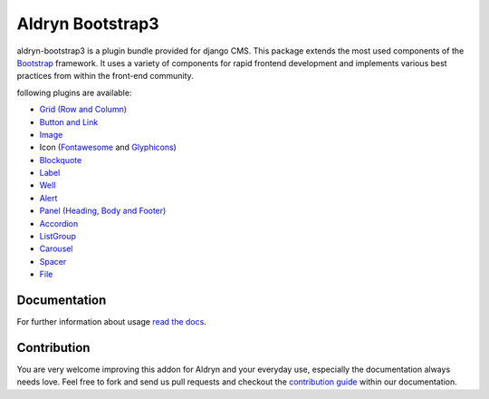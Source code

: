 ###########################
Aldryn Bootstrap3
###########################

|PyPI Version| |Build Status| |Coverage Status|

aldryn-bootstrap3 is a plugin bundle provided for django CMS. This package extends the most used components of the `Bootstrap <http://getbootstrap.com/>`_ framework. It uses a variety of components for rapid frontend development and implements various best practices from within the front-end community.

following plugins are available:

* `Grid (Row and Column) <http://getbootstrap.com/css/#grid/>`_
* `Button and Link <http://getbootstrap.com/css/#buttons>`_
* `Image <http://getbootstrap.com/css/#images>`_
* Icon (`Fontawesome <http://fortawesome.github.io/Font-Awesome/>`_ and `Glyphicons <http://getbootstrap.com/components/#glyphicons>`_)
* `Blockquote <http://getbootstrap.com/css/#type-blockquotes>`_
* `Label <http://getbootstrap.com/components/#labels>`_
* `Well <http://getbootstrap.com/components/#wells>`_
* `Alert <http://getbootstrap.com/components/#alerts>`_
* `Panel (Heading, Body and Footer) <http://getbootstrap.com/components/#panels>`_
* `Accordion <http://getbootstrap.com/javascript/#collapse-example-accordion>`_
* `ListGroup <http://getbootstrap.com/components/#list-group>`_
* `Carousel <http://getbootstrap.com/javascript/#carousel>`_
* `Spacer <https://github.com/aldryn/aldryn-bootstrap3/wiki/13-spacer>`_
* `File <https://github.com/aldryn/aldryn-bootstrap3/wiki/14-file>`_

*************
Documentation
*************

For further information about usage `read the docs <https://github.com/aldryn/aldryn-bootstrap3/wiki>`_.

************
Contribution
************

You are very welcome improving this addon for Aldryn and your everyday use, especially the documentation always
needs love. Feel free to fork and send us pull requests and checkout the
`contribution guide <http://aldryn-boilerplate-bootstrap3.readthedocs.org/en/latest/contribution/index.html>`_ within our documentation.

.. |PyPI Version| image:: http://img.shields.io/pypi/v/aldryn-bootstrap3.svg
   :target: https://pypi.python.org/pypi/aldryn-bootstrap3
.. |Build Status| image:: http://img.shields.io/travis/aldryn/aldryn-bootstrap3/master.svg
   :target: https://travis-ci.org/aldryn/aldryn-bootstrap3
.. |Coverage Status| image:: http://img.shields.io/coveralls/aldryn/aldryn-bootstrap3/master.svg
   :target: https://coveralls.io/r/aldryn/aldryn-bootstrap3?branch=master
